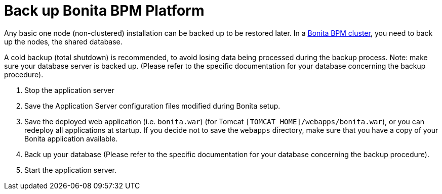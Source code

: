 = Back up Bonita BPM Platform
:description: Any basic one node (non-clustered) installation can be backed up to be restored later.

Any basic one node (non-clustered) installation can be backed up to be restored later.
In a xref:overview-of-bonita-bpm-in-a-cluster.adoc[Bonita BPM cluster], you need to back up the nodes, the shared database.

A cold backup (total shutdown) is recommended, to avoid losing data being processed during the backup process. Note: make sure your database server is backed up.
(Please refer to the specific documentation for your database concerning the backup procedure).

. Stop the application server
. Save the Application Server configuration files modified during Bonita setup.
. Save the deployed web application (i.e. `bonita.war`) (for Tomcat `[TOMCAT_HOME]/webapps/bonita.war`), or you can redeploy all applications at startup.
If you decide not to save the `webapps` directory, make sure that you have a copy of your Bonita application available.
. Back up your database (Please refer to the specific documentation for your database concerning the backup procedure).
. Start the application server.
